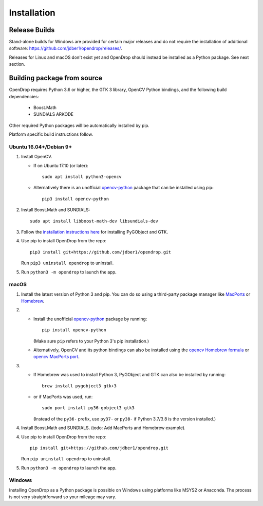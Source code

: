 ############
Installation
############

**************
Release Builds
**************

Stand-alone builds for Windows are provided for certain major releases and do not require the installation of
additional software: https://github.com/jdber1/opendrop/releases/.

Releases for Linux and macOS don't exist yet and OpenDrop should instead be installed as a Python package. See next section.

****************************
Building package from source
****************************

OpenDrop requires Python 3.6 or higher, the GTK 3 library, OpenCV Python bindings, and the following build dependencies:

    * Boost.Math
    * SUNDIALS ARKODE

Other required Python packages will be automatically installed by pip.

Platform specific build instructions follow.


Ubuntu 16.04+/Debian 9+
=======================

#. Install OpenCV.

   * If on Ubuntu 17.10 (or later)::

       sudo apt install python3-opencv

   * Alternatively there is an unofficial opencv-python_ package that can be installed using pip::
       
       pip3 install opencv-python


#. Install Boost.Math and SUNDIALS::

       sudo apt install libboost-math-dev libsundials-dev

#. Follow the `installation instructions here <https://pygobject.readthedocs.io/en/latest/getting_started.html#ubuntu-logo-ubuntu-debian-logo-debian>`_ for installing PyGObject and GTK.

#. Use pip to install OpenDrop from the repo::

       pip3 install git+https://github.com/jdber1/opendrop.git

   Run ``pip3 uninstall opendrop`` to uninstall.

#. Run ``python3 -m opendrop`` to launch the app.


macOS
=====

1. Install the latest version of Python 3 and pip. You can do so using a third-party package manager like MacPorts_ or Homebrew_.

2. - Install the unofficial opencv-python_ package by running::

         pip install opencv-python

     (Make sure ``pip`` refers to your Python 3's pip installation.)
   - Alternatively, OpenCV and its python bindings can also be installed using the `opencv Homebrew formula <https://formulae.brew.sh/formula/opencv>`_ or `opencv MacPorts port <https://www.macports.org/ports.php?by=library&substr=opencv>`_.

3. - If Homebrew was used to install Python 3, PyGObject and GTK can also be installed by running::

         brew install pygobject3 gtk+3

   - or if MacPorts was used, run::

         sudo port install py36-gobject3 gtk3

     (Instead of the ``py36-`` prefix, use ``py37-`` or ``py38-`` if Python 3.7/3.8 is the version installed.)

#. Install Boost.Math and SUNDIALS. (todo: Add MacPorts and Homebrew example).

4. Use pip to install OpenDrop from the repo::

       pip install git+https://github.com/jdber1/opendrop.git

   Run ``pip uninstall opendrop`` to uninstall.

5. Run ``python3 -m opendrop`` to launch the app.


Windows
=======

Installing OpenDrop as a Python package is possible on Windows using platforms like MSYS2 or Anaconda.  
The process is not very straightforward so your mileage may vary.


.. _opencv-python: https://pypi.org/project/opencv-python/
.. _MacPorts: https://www.macports.org/
.. _Homebrew: https://brew.sh/
